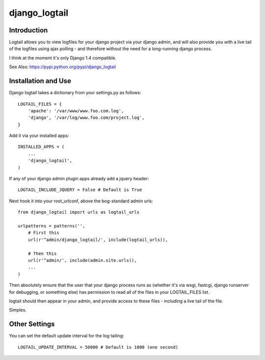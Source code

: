 ==============
django_logtail
==============

Introduction
============

Logtail allows you to view logfiles for your django project via your django
admin, and will also provide you with a live tail of the logfiles using ajax
polling - and therefore without the need for a long-running django process.

I think at the moment it's only Django 1.4 compatible.

See Also: https://pypi.python.org/pypi/django_logtail

Installation and Use
====================

Django logtail takes a dictionary from your settings.py as follows::

    LOGTAIL_FILES = {
        'apache': '/var/www/www.foo.com.log',
        'django', '/var/log/www.foo.com/project.log',
    }

Add it via your installed apps::

    INSTALLED_APPS = (
        ...
        'django_logtail',
    )

If any of your django admin plugin apps already add a jquery header::

    LOGTAIL_INCLUDE_JQUERY = False # Default is True

Next hook it into your root_urlconf, above the bog-standard admin urls::

    from django_logtail import urls as logtail_urls

    urlpatterns = patterns('',
        # First this
        url(r'^admin/django_logtail/', include(logtail_urls)),

        # Then this
        url(r'^admin/', include(admin.site.urls)),
        ...
    )

Then absolutely ensure that the user that your django process runs as (whether
it's via wsgi, fastcgi, django runserver for debugging, or something else) has
permission to read all of the files in your LOGTAIL_FILES list.

logtail should then appear in your admin, and provide access to these files -
including a live tail of the file.

Simples.

Other Settings
==============

You can set the default update interval for the log tailing::

    LOGTAIL_UPDATE_INTERVAL = 50000 # Default is 1000 (one second)
